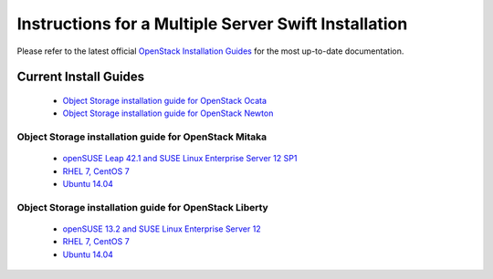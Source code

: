 =====================================================
Instructions for a Multiple Server Swift Installation
=====================================================

Please refer to the latest official
`OpenStack Installation Guides <http://docs.openstack.org/#install-guides>`_
for the most up-to-date documentation.

Current Install Guides
----------------------

 * `Object Storage installation guide for OpenStack Ocata <https://docs.openstack.org/project-install-guide/object-storage/ocata/>`_
 * `Object Storage installation guide for OpenStack Newton <https://docs.openstack.org/project-install-guide/object-storage/newton/>`_

Object Storage installation guide for OpenStack Mitaka
++++++++++++++++++++++++++++++++++++++++++++++++++++++

 * `openSUSE Leap 42.1 and SUSE Linux Enterprise Server 12 SP1 <http://docs.openstack.org/mitaka/install-guide-obs/swift.html>`_
 * `RHEL 7, CentOS 7 <http://docs.openstack.org/mitaka/install-guide-rdo/swift.html>`__
 * `Ubuntu 14.04 <http://docs.openstack.org/mitaka/install-guide-ubuntu/swift.html>`__

Object Storage installation guide for OpenStack Liberty
+++++++++++++++++++++++++++++++++++++++++++++++++++++++

 * `openSUSE 13.2 and SUSE Linux Enterprise Server 12 <http://docs.openstack.org/liberty/install-guide-obs/swift.html>`__
 * `RHEL 7, CentOS 7 <http://docs.openstack.org/liberty/install-guide-rdo/swift.html>`__
 * `Ubuntu 14.04 <http://docs.openstack.org/liberty/install-guide-ubuntu/swift.html>`__

